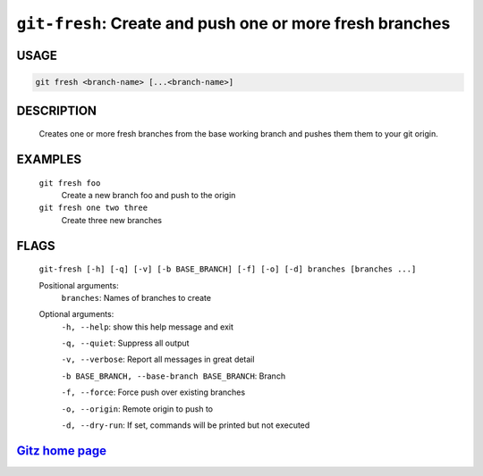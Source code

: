 ``git-fresh``: Create and push one or more fresh branches
---------------------------------------------------------

USAGE
=====
.. code-block:: bash

    git fresh <branch-name> [...<branch-name>]

DESCRIPTION
===========

    Creates one or more fresh branches from the base working branch
    and pushes them them to your git origin.

EXAMPLES
========

    ``git fresh foo``
       Create a new branch foo and push to the origin

    ``git fresh one two three``
       Create three new branches

FLAGS
=====
    ``git-fresh [-h] [-q] [-v] [-b BASE_BRANCH] [-f] [-o] [-d] branches [branches ...]``

    Positional arguments:
      ``branches``: Names of branches to create

    Optional arguments:
      ``-h, --help``: show this help message and exit

      ``-q, --quiet``: Suppress all output

      ``-v, --verbose``: Report all messages in great detail

      ``-b BASE_BRANCH, --base-branch BASE_BRANCH``: Branch

      ``-f, --force``: Force push over existing branches

      ``-o, --origin``: Remote origin to push to

      ``-d, --dry-run``: If set, commands will be printed but not executed

`Gitz home page <https://github.com/rec/gitz/>`_
================================================
